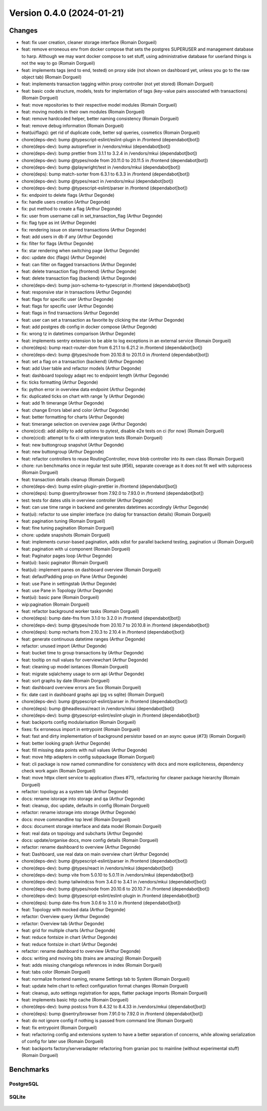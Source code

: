 Version 0.4.0 (2024-01-21)
==========================

Changes
:::::::

* feat: fix user creation, cleaner storage interface (Romain Dorgueil)
* feat: remove erroneous env from docker compose that sets the postgres SUPERUSER and management database to harp. Although we may want docker compose to set stuff, using administrative database for userland things is not the way to go (Romain Dorgueil)
* feat: implements tags (end to end, tested) on proxy side (not shown on dashboard yet, unless you go to the raw object tab) (Romain Dorgueil)
* feat: implements transaction tagging within proxy controller (not yet stored) (Romain Dorgueil)
* feat: basic code structure, models, tests for implentation of tags (key-value pairs associated with transactions) (Romain Dorgueil)
* feat: move repositories to their respective model modules (Romain Dorgueil)
* feat: moving models in their own modules (Romain Dorgueil)
* feat: remove hardcoded helper, better naming consistency (Romain Dorgueil)
* feat: remove debug information (Romain Dorgueil)
* feat(ui/flags): get rid of duplicate code, better sql queries, cosmetics (Romain Dorgueil)
* chore(deps-dev): bump @typescript-eslint/eslint-plugin in /frontend (dependabot[bot])
* chore(deps-dev): bump autoprefixer in /vendors/mkui (dependabot[bot])
* chore(deps-dev): bump prettier from 3.1.1 to 3.2.4 in /vendors/mkui (dependabot[bot])
* chore(deps-dev): bump @types/node from 20.11.0 to 20.11.5 in /frontend (dependabot[bot])
* chore(deps-dev): bump @playwright/test in /vendors/mkui (dependabot[bot])
* chore(deps): bump match-sorter from 6.3.1 to 6.3.3 in /frontend (dependabot[bot])
* chore(deps-dev): bump @types/react in /vendors/mkui (dependabot[bot])
* chore(deps-dev): bump @typescript-eslint/parser in /frontend (dependabot[bot])
* fix: endpoint to delete flags (Arthur Degonde)
* fix: handle users creation (Arthur Degonde)
* fix: put method to create a flag (Arthur Degonde)
* fix: user from username call in set_transaction_flag (Arthur Degonde)
* fix: flag type as int (Arthur Degonde)
* fix: rendering issue on starred transactions (Arthur Degonde)
* feat: add users in db if any (Arthur Degonde)
* fix: filter for flags (Arthur Degonde)
* fix: star rendering when switching page (Arthur Degonde)
* doc: update doc (flags) (Arthur Degonde)
* feat: can filter on flagged transactions (Arthur Degonde)
* feat: delete transaction flag (frontend) (Arthur Degonde)
* feat: delete transaction flag (backend) (Arthur Degonde)
* chore(deps-dev): bump json-schema-to-typescript in /frontend (dependabot[bot])
* feat: responsive star in transactions (Arthur Degonde)
* feat: flags for specific user (Arthur Degonde)
* feat: flags for specific user (Arthur Degonde)
* feat: flags in find transactions (Arthur Degonde)
* feat: user can set a transaction as favorite by clicking the star (Arthur Degonde)
* feat: add postgres db config in docker compose (Arthur Degonde)
* fix: wrong tz in datetimes comparison (Arthur Degonde)
* feat: implements sentry extension to be able to log exceptions in an external service (Romain Dorgueil)
* chore(deps): bump react-router-dom from 6.21.1 to 6.21.2 in /frontend (dependabot[bot])
* chore(deps-dev): bump @types/node from 20.10.8 to 20.11.0 in /frontend (dependabot[bot])
* feat: set a flag on a transaction (backend) (Arthur Degonde)
* feat: add User table and refactor models (Arthur Degonde)
* feat: dashboard topology adapt rec to endpoint length (Arthur Degonde)
* fix: ticks formatting (Arthur Degonde)
* fix: python error in overview data endpoint (Arthur Degonde)
* fix: duplicated ticks on chart with range 1y (Arthur Degonde)
* feat: add 1h timerange (Arthur Degonde)
* feat: change Errors label and color (Arthur Degonde)
* feat: better formatting for charts (Arthur Degonde)
* feat: timerange selection on overview page (Arthur Degonde)
* chore(cicd): add ability to add options to pytest, disable e2e tests on ci (for now) (Romain Dorgueil)
* chore(cicd): attempt to fix ci with intergration tests (Romain Dorgueil)
* feat: new buttongroup snapshot (Arthur Degonde)
* feat: new buttongroup (Arthur Degonde)
* feat: refactor controllers to reuse RoutingController, move blob controller into its own class (Romain Dorgueil)
* chore: run benchmarks once in regular test suite (#56), separate coverage as it does not fit well with subprocess (Romain Dorgueil)
* feat: transaction details cleanup (Romain Dorgueil)
* chore(deps-dev): bump eslint-plugin-prettier in /frontend (dependabot[bot])
* chore(deps): bump @sentry/browser from 7.92.0 to 7.93.0 in /frontend (dependabot[bot])
* test: tests for dates utils in overview controller (Arthur Degonde)
* feat: can use time range in backend and generates datetimes accordingly (Arthur Degonde)
* feat(ui): refactor to use simpler interface (no dialog for transaction details) (Romain Dorgueil)
* feat: pagination tuning (Romain Dorgueil)
* feat: fine tuning pagination (Romain Dorgueil)
* chore: update snapshots (Romain Dorgueil)
* feat: implements cursor-based pagination, adds xdist for parallel backend testing, pagination ui (Romain Dorgueil)
* feat: pagination with ui component (Romain Dorgueil)
* feat: Paginator pages loop (Arthur Degonde)
* feat(ui): basic paginator (Romain Dorgueil)
* feat(ui): implement panes on dashboard overview (Romain Dorgueil)
* feat: defautPadding prop on Pane (Arthur Degonde)
* feat: use Pane in settingstab (Arthur Degonde)
* feat: use Pane in Topology (Arthur Degonde)
* feat(ui): basic pane (Romain Dorgueil)
* wip:pagination (Romain Dorgueil)
* feat: refactor background worker tasks (Romain Dorgueil)
* chore(deps): bump date-fns from 3.1.0 to 3.2.0 in /frontend (dependabot[bot])
* chore(deps-dev): bump @types/node from 20.10.7 to 20.10.8 in /frontend (dependabot[bot])
* chore(deps): bump recharts from 2.10.3 to 2.10.4 in /frontend (dependabot[bot])
* feat: generate continuous datetime ranges (Arthur Degonde)
* refactor: unused import (Arthur Degonde)
* feat: bucket time to group transactions by (Arthur Degonde)
* feat: tooltip on null values for overviewchart (Arthur Degonde)
* feat: cleaning up model isntances (Romain Dorgueil)
* feat: migrate sqlalchemy usage to orm api (Arthur Degonde)
* feat: sort graphs by date (Romain Dorgueil)
* feat: dashboard overview errors are 5xx (Romain Dorgueil)
* fix: date cast in dashboard graphs api (pg vs sqlite) (Romain Dorgueil)
* chore(deps-dev): bump @typescript-eslint/parser in /frontend (dependabot[bot])
* chore(deps): bump @headlessui/react in /vendors/mkui (dependabot[bot])
* chore(deps-dev): bump @typescript-eslint/eslint-plugin in /frontend (dependabot[bot])
* feat: backports config modularisation (Romain Dorgueil)
* fixes: fix erroneous import in entrypoint (Romain Dorgueil)
* feat: fast and dirty implementation of background persistor based on an async queue (#73) (Romain Dorgueil)
* feat: better looking graph (Arthur Degonde)
* feat: fill missing data points with null values (Arthur Degonde)
* feat: move http adapters in config subpackage (Romain Dorgueil)
* feat: cli package is now named commandline for consistency with docs and more expliciteness, dependency check work again (Romain Dorgueil)
* feat: move httpx client service to application (fixes #71), refactoring for cleaner package hierarchy (Romain Dorgueil)
* refactor: topology as a system tab (Arthur Degonde)
* docs: rename istorage into storage and qa (Arthur Degonde)
* feat: cleanup, doc update, defaults in config (Romain Dorgueil)
* refactor: rename istorage into storage (Arthur Degonde)
* docs: move commandline top level (Romain Dorgueil)
* docs: document storage interface and data model (Romain Dorgueil)
* feat: real data on topology and subcharts (Arthur Degonde)
* docs: update/organise docs, more config details (Romain Dorgueil)
* refactor: rename dashboard to overview (Arthur Degonde)
* feat: Dashboard, use real data on main overview chart (Arthur Degonde)
* chore(deps-dev): bump @typescript-eslint/parser in /frontend (dependabot[bot])
* chore(deps-dev): bump @types/react in /vendors/mkui (dependabot[bot])
* chore(deps-dev): bump vite from 5.0.10 to 5.0.11 in /vendors/mkui (dependabot[bot])
* chore(deps-dev): bump tailwindcss from 3.4.0 to 3.4.1 in /vendors/mkui (dependabot[bot])
* chore(deps-dev): bump @types/node from 20.10.6 to 20.10.7 in /frontend (dependabot[bot])
* chore(deps-dev): bump @typescript-eslint/eslint-plugin in /frontend (dependabot[bot])
* chore(deps): bump date-fns from 3.0.6 to 3.1.0 in /frontend (dependabot[bot])
* feat: Topology with mocked data (Arthur Degonde)
* refactor: Overview query (Arthur Degonde)
* refactor: Overview tab (Arthur Degonde)
* feat: grid for multiple charts (Arthur Degonde)
* feat: reduce fontsize in chart (Arthur Degonde)
* feat: reduce fontsize in chart (Arthur Degonde)
* refactor: rename dashboard to overview (Arthur Degonde)
* docs: writing and moving bits (trains are amazing) (Romain Dorgueil)
* feat: adds missing changelogs references in index (Romain Dorgueil)
* feat: tabs color (Romain Dorgueil)
* feat: normalize frontend naming, rename Settings tab to System (Romain Dorgueil)
* feat: update helm chart to reflect configuration format changes (Romain Dorgueil)
* feat: cleanup, auto settings registration for apps, flatter package imports (Romain Dorgueil)
* feat: implements basic http cache (Romain Dorgueil)
* chore(deps-dev): bump postcss from 8.4.32 to 8.4.33 in /vendors/mkui (dependabot[bot])
* chore(deps): bump @sentry/browser from 7.91.0 to 7.92.0 in /frontend (dependabot[bot])
* feat: do not ignore config if nothing is passed from command line (Romain Dorgueil)
* feat: fix entrypoint (Romain Dorgueil)
* feat: refactoring config and extensions system to have a better separation of concerns, while allowing serialization of config for later use (Romain Dorgueil)
* feat: backports factory/serveradapter refactoring from granian poc to mainline (without experimental stuff) (Romain Dorgueil)

Benchmarks
::::::::::

PostgreSQL
----------

.. figure:: benchmarks/0.4.0-postgresql.svg

SQLite
----------

.. figure:: benchmarks/0.4.0-sqlite.svg
